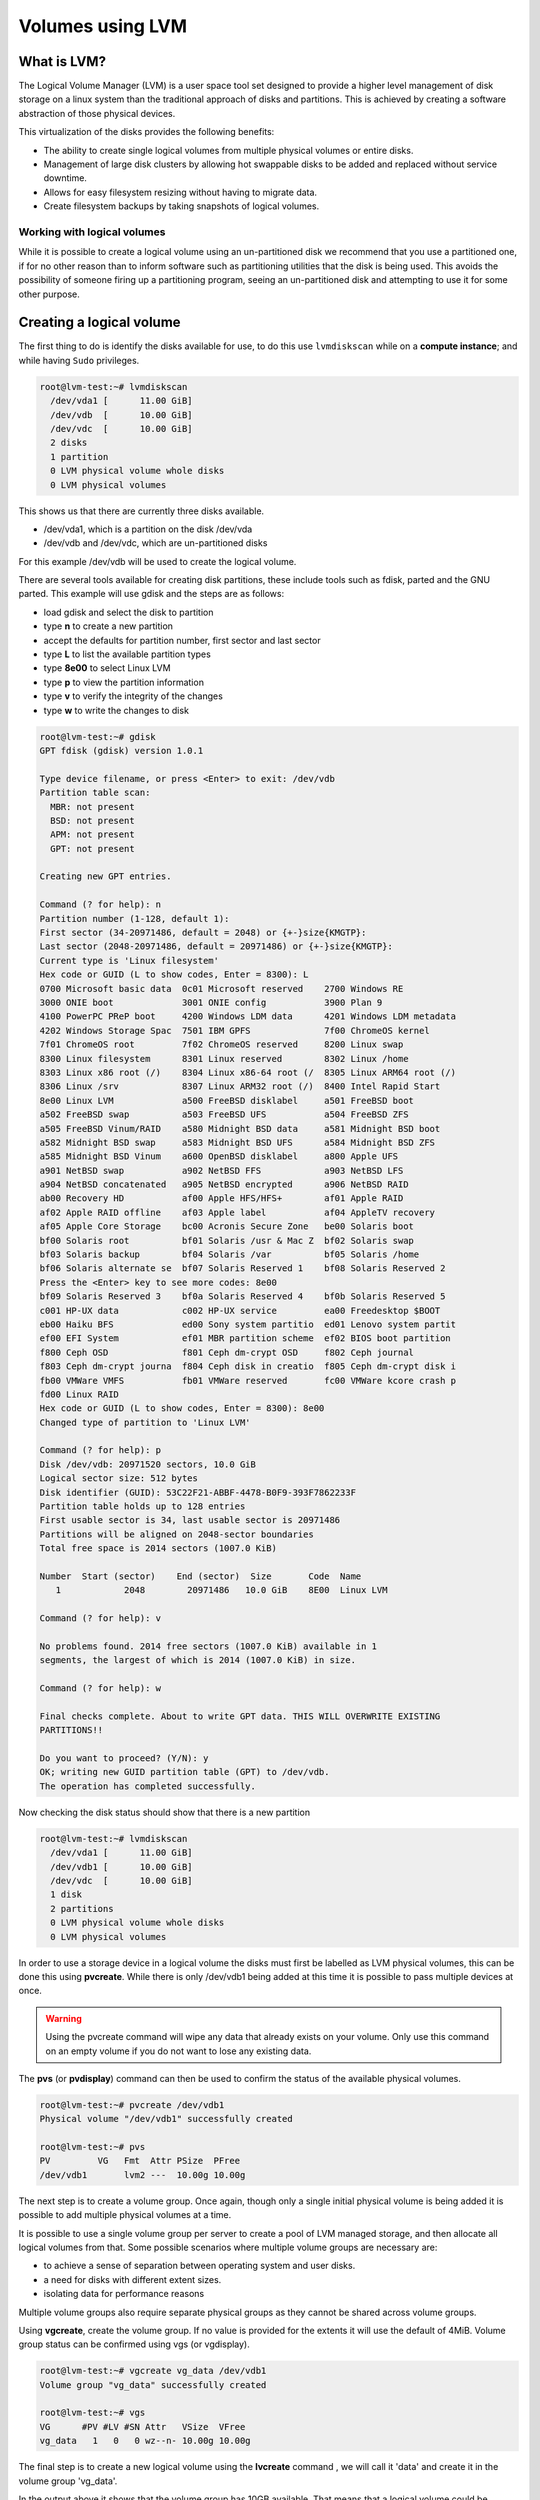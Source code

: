 ##########################
Volumes using LVM
##########################

************
What is LVM?
************

The Logical Volume Manager (LVM) is a user space tool set designed to provide a
higher level management of disk storage on a linux system than the traditional
approach of disks and partitions. This is achieved by creating a software
abstraction of those physical devices.

This virtualization of the disks provides the following benefits:

-  The ability to create single logical volumes from multiple physical
   volumes or entire disks.
-  Management of large disk clusters by allowing hot swappable disks to be
   added and replaced without service downtime.
-  Allows for easy filesystem resizing without having to migrate data.
-  Create filesystem backups by taking snapshots of logical volumes.


Working with logical volumes
============================

While it is possible to create a logical volume using an un-partitioned disk we
recommend that you use a partitioned one, if for no other reason than to inform
software such as partitioning utilities that the disk is being used. This
avoids the possibility of someone firing up a partitioning program, seeing an
un-partitioned disk and attempting to use it for some other purpose.

******************************************
Creating a logical volume
******************************************
The first thing to do is identify the disks available for use, to do this
use ``lvmdiskscan`` while on a **compute instance**; and while having ``Sudo``
privileges.

.. code-block:: shell

  root@lvm-test:~# lvmdiskscan
    /dev/vda1 [      11.00 GiB]
    /dev/vdb  [      10.00 GiB]
    /dev/vdc  [      10.00 GiB]
    2 disks
    1 partition
    0 LVM physical volume whole disks
    0 LVM physical volumes

This shows us that there are currently three disks available.

- /dev/vda1, which is a partition on the disk /dev/vda
- /dev/vdb and /dev/vdc, which are un-partitioned disks

For this example /dev/vdb will be used to create the logical volume.

There are several tools available for creating disk partitions, these include
tools such as fdisk, parted and the GNU parted. This example will use gdisk
and the steps are as follows:

- load gdisk and select the disk to partition
- type **n** to create a new partition
- accept the defaults for partition number, first sector and last sector
- type **L** to list the available partition types
- type **8e00** to select Linux LVM
- type **p** to view the partition information
- type **v** to verify the integrity of the changes
- type **w** to write the changes to disk

.. code-block:: shell

  root@lvm-test:~# gdisk
  GPT fdisk (gdisk) version 1.0.1

  Type device filename, or press <Enter> to exit: /dev/vdb
  Partition table scan:
    MBR: not present
    BSD: not present
    APM: not present
    GPT: not present

  Creating new GPT entries.

  Command (? for help): n
  Partition number (1-128, default 1):
  First sector (34-20971486, default = 2048) or {+-}size{KMGTP}:
  Last sector (2048-20971486, default = 20971486) or {+-}size{KMGTP}:
  Current type is 'Linux filesystem'
  Hex code or GUID (L to show codes, Enter = 8300): L
  0700 Microsoft basic data  0c01 Microsoft reserved    2700 Windows RE
  3000 ONIE boot             3001 ONIE config           3900 Plan 9
  4100 PowerPC PReP boot     4200 Windows LDM data      4201 Windows LDM metadata
  4202 Windows Storage Spac  7501 IBM GPFS              7f00 ChromeOS kernel
  7f01 ChromeOS root         7f02 ChromeOS reserved     8200 Linux swap
  8300 Linux filesystem      8301 Linux reserved        8302 Linux /home
  8303 Linux x86 root (/)    8304 Linux x86-64 root (/  8305 Linux ARM64 root (/)
  8306 Linux /srv            8307 Linux ARM32 root (/)  8400 Intel Rapid Start
  8e00 Linux LVM             a500 FreeBSD disklabel     a501 FreeBSD boot
  a502 FreeBSD swap          a503 FreeBSD UFS           a504 FreeBSD ZFS
  a505 FreeBSD Vinum/RAID    a580 Midnight BSD data     a581 Midnight BSD boot
  a582 Midnight BSD swap     a583 Midnight BSD UFS      a584 Midnight BSD ZFS
  a585 Midnight BSD Vinum    a600 OpenBSD disklabel     a800 Apple UFS
  a901 NetBSD swap           a902 NetBSD FFS            a903 NetBSD LFS
  a904 NetBSD concatenated   a905 NetBSD encrypted      a906 NetBSD RAID
  ab00 Recovery HD           af00 Apple HFS/HFS+        af01 Apple RAID
  af02 Apple RAID offline    af03 Apple label           af04 AppleTV recovery
  af05 Apple Core Storage    bc00 Acronis Secure Zone   be00 Solaris boot
  bf00 Solaris root          bf01 Solaris /usr & Mac Z  bf02 Solaris swap
  bf03 Solaris backup        bf04 Solaris /var          bf05 Solaris /home
  bf06 Solaris alternate se  bf07 Solaris Reserved 1    bf08 Solaris Reserved 2
  Press the <Enter> key to see more codes: 8e00
  bf09 Solaris Reserved 3    bf0a Solaris Reserved 4    bf0b Solaris Reserved 5
  c001 HP-UX data            c002 HP-UX service         ea00 Freedesktop $BOOT
  eb00 Haiku BFS             ed00 Sony system partitio  ed01 Lenovo system partit
  ef00 EFI System            ef01 MBR partition scheme  ef02 BIOS boot partition
  f800 Ceph OSD              f801 Ceph dm-crypt OSD     f802 Ceph journal
  f803 Ceph dm-crypt journa  f804 Ceph disk in creatio  f805 Ceph dm-crypt disk i
  fb00 VMWare VMFS           fb01 VMWare reserved       fc00 VMWare kcore crash p
  fd00 Linux RAID
  Hex code or GUID (L to show codes, Enter = 8300): 8e00
  Changed type of partition to 'Linux LVM'

  Command (? for help): p
  Disk /dev/vdb: 20971520 sectors, 10.0 GiB
  Logical sector size: 512 bytes
  Disk identifier (GUID): 53C22F21-ABBF-4478-B0F9-393F7862233F
  Partition table holds up to 128 entries
  First usable sector is 34, last usable sector is 20971486
  Partitions will be aligned on 2048-sector boundaries
  Total free space is 2014 sectors (1007.0 KiB)

  Number  Start (sector)    End (sector)  Size       Code  Name
     1            2048        20971486   10.0 GiB    8E00  Linux LVM

  Command (? for help): v

  No problems found. 2014 free sectors (1007.0 KiB) available in 1
  segments, the largest of which is 2014 (1007.0 KiB) in size.

  Command (? for help): w

  Final checks complete. About to write GPT data. THIS WILL OVERWRITE EXISTING
  PARTITIONS!!

  Do you want to proceed? (Y/N): y
  OK; writing new GUID partition table (GPT) to /dev/vdb.
  The operation has completed successfully.

Now checking the disk status should show that there is a new partition

.. code-block:: shell

  root@lvm-test:~# lvmdiskscan
    /dev/vda1 [      11.00 GiB]
    /dev/vdb1 [      10.00 GiB]
    /dev/vdc  [      10.00 GiB]
    1 disk
    2 partitions
    0 LVM physical volume whole disks
    0 LVM physical volumes

In order to use a storage device in a logical volume the disks must first be
labelled as LVM physical volumes, this can be done this using **pvcreate**.
While there is only /dev/vdb1 being added at this time it is possible to pass
multiple devices at once.

.. warning::

  Using the pvcreate command will wipe any data that already exists on your
  volume. Only use this command on an empty volume if you do not want to lose
  any existing data.

The **pvs** (or **pvdisplay**) command can then be used to confirm the status
of the available physical volumes.

.. code-block:: shell

  root@lvm-test:~# pvcreate /dev/vdb1
  Physical volume "/dev/vdb1" successfully created

  root@lvm-test:~# pvs
  PV         VG   Fmt  Attr PSize  PFree
  /dev/vdb1       lvm2 ---  10.00g 10.00g

The next step is to create a volume group. Once again, though only a single
initial physical volume is being added it is possible to add multiple physical
volumes at a time.

It is possible to use a single volume group per server to create a pool of LVM
managed storage, and then allocate all logical volumes from that. Some possible
scenarios where multiple volume groups are necessary are:

- to achieve a sense of separation between operating system and user disks.
- a need for disks with different extent sizes.
- isolating data for performance reasons

Multiple volume groups also require separate physical groups as they cannot be
shared across volume groups.

Using **vgcreate**, create the volume group. If no value is provided for the
extents it will use the default of 4MiB. Volume group status can be confirmed
using vgs (or vgdisplay).

.. code-block:: shell

  root@lvm-test:~# vgcreate vg_data /dev/vdb1
  Volume group "vg_data" successfully created

  root@lvm-test:~# vgs
  VG      #PV #LV #SN Attr   VSize  VFree
  vg_data   1   0   0 wz--n- 10.00g 10.00g

The final step is to create a new logical volume using the **lvcreate** command
, we will call it 'data' and create it in the volume group 'vg_data'.

In the output above it shows that the volume group has 10GB available. That
means that a logical volume could be created with any size up to that limit.
To create a 5GB partition for instance, specify the the size argument ``-l 5G``
. For this example the new volume will use all of the available free space with
the following parameter ``-l 100%FREE``.

.. code-block:: shell

  root@lvm-test:~# lvcreate -l 100%FREE -n data vg_data
    Logical volume "test" created.

  root@lvm-test:~# lvdisplay
    --- Logical volume ---
    LV Path                /dev/vg_data/data
    LV Name                test
    VG Name                vg_data
    LV UUID                LECR2H-OKRK-lPCG-voU1-HCWw-fdTZ-JXcAHc
    LV Write Access        read/write
    LV Creation host, time lvm-test, 2018-02-07 00:21:10 +0000
    LV Status              available
    # open                 0
    LV Size                10.00 GiB
    Current LE             2559
    Segments               1
    Allocation             inherit
    Read ahead sectors     auto
    - currently set to     256
    Block device           252:0

Running **lvmdiskscan** now should show that the new LVM volume is present.

.. code-block:: shell

    root@lvm-test:~# lvmdiskscan
      /dev/vg_data/test [      10.00 GiB]
      /dev/vda1         [      11.00 GiB]
      /dev/vdb1         [      10.00 GiB] LVM physical volume
      /dev/vdc          [      10.00 GiB]
      2 disks
      1 partition
      0 LVM physical volume whole disks
      1 LVM physical volume

All that remains to be done now is to add a filesystem to the LVM and
you will have a functional LVM. Once this is done you will need to follow the
next section on how to mount your new volume.

.. code-block:: shell

  root@lvm-test:~# mkfs.ext4 /dev/vg_data/data
  mke2fs 1.42.13 (17-May-2015)
  Creating filesystem with 2620416 4k blocks and 655360 inodes
  Filesystem UUID: 7551809b-9164-4ae4-ace3-c1f1486f9918
  Superblock backups stored on blocks:
  32768, 98304, 163840, 229376, 294912, 819200, 884736, 1605632

  Allocating group tables: done
  Writing inode tables: done
  Creating journal (32768 blocks): done
  Writing superblocks and filesystem accounting information: done

***************************
Mounting a logical volume
***************************

Once you have created a new LVM you will need to mount it before you are able
to access the storage space it has. The following guide will cover how to mount
your existing LVM onto your instance.

.. Note::

  If you are using an existing volume from a previous instance, you will need
  to attach your volume to the new instance first. You can use
  ``openstack server add volume <INSTANCE_NAME> <VOLUME_NAME>`` to do this.

First, we need to find the name of our LVM. The following code will show you
which volumes are present:

.. code-block:: shell

  root@lvm-test:~# lvmdiskscan
  /dev/vg_data/test [      10.00 GiB]
  /dev/vda1         [      11.00 GiB]
  /dev/vdb1         [      10.00 GiB] LVM physical volume
  /dev/vdc          [      10.00 GiB]
  2 disks
  1 partition
  0 LVM physical volume whole disks
  1 LVM physical volume

From the previous section we know that ``/dev/vg_data/test`` is our LVM.
Once we have our volume, we then have to create a mount point and update our
fstab file with the information on our LVM and our newly created folder.
We update the fstab file so that whenever the server starts up, it mounts our
LVM automatically on our folder.

.. code-block:: shell

  # We will create a folder called 'data' to serve as our mount point
  root@lvm-test:~# mkdir /data

  # We then update our fstab file to have our LVM mount on our '/data' folder.
  root@lvm-test:~# cat /etc/fstab
  LABEL=cloudimg-rootfs	/	 ext4	defaults	0 0
  /dev/vg_data/data   	/data    ext4	defaults	0 0

  # Once this is done, we use the following command to force all volumes listed in the fstab to mount:
  root@lvm-test:~# mount -a

Finally, once we have updated our fstab and forced our LVM to mount, we can
view the mount information of our volumes using the following:

.. code-block:: shell

  # Output truncated for brevity
  root@lvm-test:~# mount
  ...
  /dev/mapper/vg_data-data on /data type ext4 (rw,relatime,data=ordered)

Once this is done, you should be able to access your LVM from your mount point.
